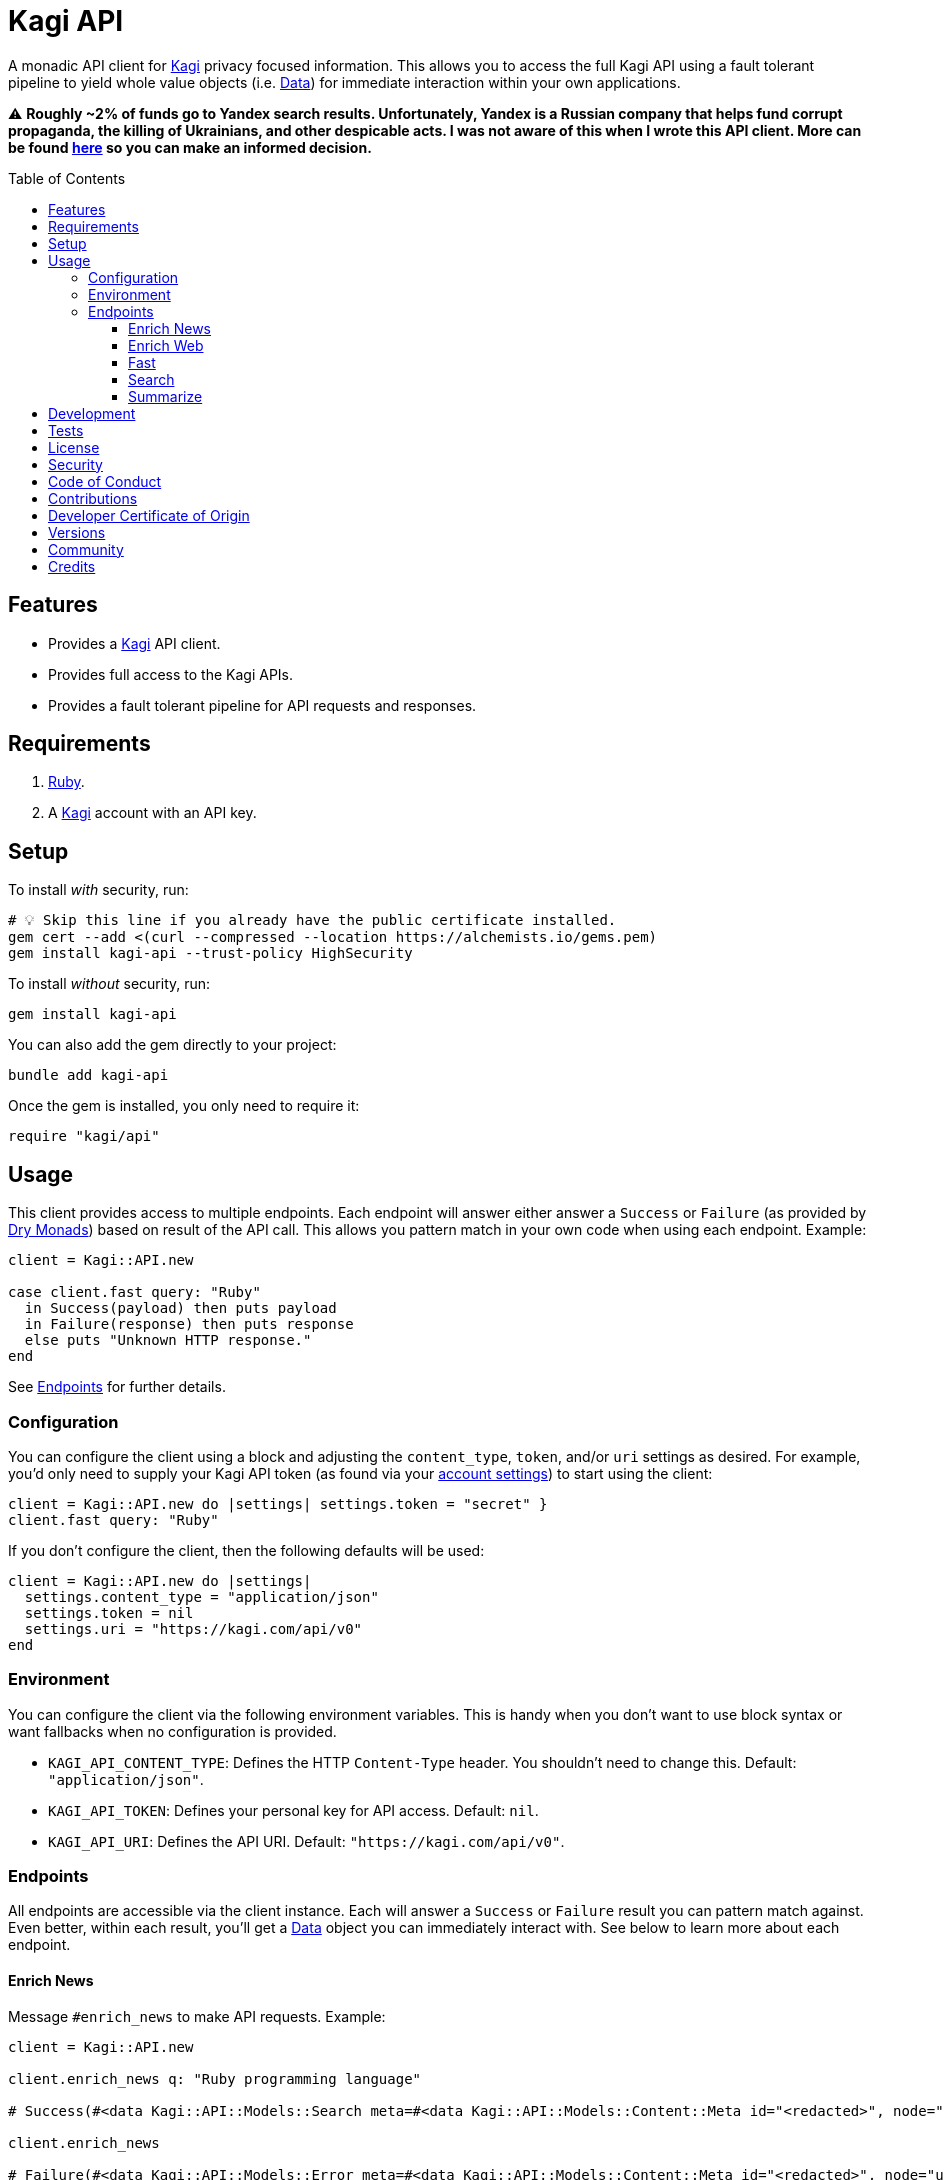 :toc: macro
:toclevels: 5
:figure-caption!:

:data_link: link:https://alchemists.io/articles/ruby_data[Data]
:dry_monads_link: link:https://dry-rb.org/gems/dry-monads[Dry Monads]
:kagi_link: link:https://kagi.com[Kagi]

= Kagi API

A monadic API client for {kagi_link} privacy focused information. This allows you to access the full Kagi API using a fault tolerant pipeline to yield whole value objects (i.e. {data_link}) for immediate interaction within your own applications.

⚠️ *Roughly ~2% of funds go to Yandex search results. Unfortunately, Yandex is a Russian company that helps fund corrupt propaganda, the killing of Ukrainians, and other despicable acts. I was not aware of this when I wrote this API client. More can be found link:https://kagifeedback.org/d/5445-reconsider-yandex-integration-due-to-the-geopolitical-status-quo[here] so you can make an informed decision.*

toc::[]

== Features

* Provides a {kagi_link} API client.
* Provides full access to the Kagi APIs.
* Provides a fault tolerant pipeline for API requests and responses.

== Requirements

. link:https://www.ruby-lang.org[Ruby].
. A {kagi_link} account with an API key.

== Setup

To install _with_ security, run:

[source,bash]
----
# 💡 Skip this line if you already have the public certificate installed.
gem cert --add <(curl --compressed --location https://alchemists.io/gems.pem)
gem install kagi-api --trust-policy HighSecurity
----

To install _without_ security, run:

[source,bash]
----
gem install kagi-api
----

You can also add the gem directly to your project:

[source,bash]
----
bundle add kagi-api
----

Once the gem is installed, you only need to require it:

[source,ruby]
----
require "kagi/api"
----

== Usage

This client provides access to multiple endpoints. Each endpoint will answer either answer a `Success` or `Failure` (as provided by {dry_monads_link}) based on result of the API call. This allows you pattern match in your own code when using each endpoint. Example:

[source,ruby]
----
client = Kagi::API.new

case client.fast query: "Ruby"
  in Success(payload) then puts payload
  in Failure(response) then puts response
  else puts "Unknown HTTP response."
end
----

See xref:_endpoints[Endpoints] for further details.

=== Configuration

You can configure the client using a block and adjusting the `content_type`, `token`, and/or `uri` settings as desired. For example, you'd only need to supply your Kagi API token (as found via your link:https://kagi.com/settings?p=api[account settings]) to start using the client:

[source,ruby]
----
client = Kagi::API.new do |settings| settings.token = "secret" }
client.fast query: "Ruby"
----

If you don't configure the client, then the following defaults will be used:

[source,ruby]
----
client = Kagi::API.new do |settings|
  settings.content_type = "application/json"
  settings.token = nil
  settings.uri = "https://kagi.com/api/v0"
end
----

=== Environment

You can configure the client via the following environment variables. This is handy when you don't want to use block syntax or want fallbacks when no configuration is provided.

* `KAGI_API_CONTENT_TYPE`: Defines the HTTP `Content-Type` header. You shouldn't need to change this. Default: `"application/json"`.
* `KAGI_API_TOKEN`: Defines your personal key for API access. Default: `nil`.
* `KAGI_API_URI`: Defines the API URI. Default: `"https://kagi.com/api/v0"`.

=== Endpoints

All endpoints are accessible via the client instance. Each will answer a `Success` or `Failure` result you can pattern match against. Even better, within each result, you'll get a {data_link} object you can immediately interact with. See below to learn more about each endpoint.

==== Enrich News

Message `#enrich_news` to make API requests. Example:

[source,ruby]
----
client = Kagi::API.new

client.enrich_news q: "Ruby programming language"

# Success(#<data Kagi::API::Models::Search meta=#<data Kagi::API::Models::Content::Meta id="<redacted>", node="us-west2", duration=577, balance=2.259763>, data=[#<data Kagi::API::Models::Content::Search type=0, rank=nil, title="The Ruby Programming Language (Ruby)", url="https://github.com/ruby/ruby", snippet="For a complete list of ways to install Ruby...", published_at=2025-05-04 09:17:12 UTC, thumbnail=nil>]>)

client.enrich_news

# Failure(#<data Kagi::API::Models::Error meta=#<data Kagi::API::Models::Content::Meta id="<redacted>", node="us-west2", duration=87, balance=2.366512>, error=[#<data Kagi::API::Models::Content::Error code=1, message="Missing q parameter", reference=nil>]>)
----

See link:https://help.kagi.com/kagi/api/enrich.html[Kagi API Documentation] for further details.

==== Enrich Web

Message `#enrich_web` to make API requests. Example:

[source,ruby]
----
client = Kagi::API.new

client.enrich_web q: "Ruby programming language"

# Success(#<data Kagi::API::Models::Search meta=#<data Kagi::API::Models::Content::Meta id="<redacted>", node="us-west2", duration=451, balance=2.257763>, data=[#<data Kagi::API::Models::Content::Search type=0, rank=nil, title="Ruby Programming Language", url="https://www.ruby-lang.org/en/", snippet="There is a vulnerability about Command Injection in RDoc which is bundled in Ruby. There is an XML round-trip vulnerability in REXML gem bundled with Ruby. And there is also an unintentional file creation vulnerability in tempfile library bundled with Ruby on Windows, because it uses tmpdir internally.", published_at=nil, thumbnail=nil>]>)

client.enrich_web

# Failure(#<data Kagi::API::Models::Error meta=#<data Kagi::API::Models::Content::Meta id="<redacted>", node="us-west2", duration=27, balance=2.362512>, error=[#<data Kagi::API::Models::Content::Error code=1, message="Missing q parameter", reference=nil>]>)
----

See link:https://help.kagi.com/kagi/api/enrich.html[Kagi API Documentation] for further details.

==== Fast

Message `#fast` to make API requests. Example:

[source,ruby]
----
client = Kagi::API.new

client.fast query: "Ruby"

# Success(#<data Kagi::API::Models::Fast meta=#<data Kagi::API::Models::Content::Meta id="<redacted>", node="us-west2", duration=2915, balance=2.362512>, data=#<data Kagi::API::Models::Content::Fast output="Ruby is a dynamic, open-source programming language that focuses on simplicity and productivity. It has an elegant syntax that is natural to read and easy to write. Ruby supports multiple programming paradigms, including functional, object-oriented, and imperative. It is also known for its flexible nature, allowing developers to easily modify its parts. ", tokens=1172, references=[]>>)

client.fast

# Failure(#<data Kagi::API::Models::Error meta=#<data Kagi::API::Models::Content::Meta id="<redacted>", node="us-west2", duration=26, balance=2.347512>, error=[#<data Kagi::API::Models::Content::Error code=1, message="Parameter \"query\" is required and must not be empty", reference=nil>]>)
----

See link:https://help.kagi.com/kagi/api/fastgpt.html[Kagi API Documentation] for further details.

==== Search

Message `#search` to make API requests. Example:

[source,ruby]
----
client = Kagi::API.new

client.search q: "Ruby"

# Success(#<data Kagi::API::Models::Search meta=#<data Kagi::API::Models::Content::Meta id="<redacted>", node="us-west2", duration=1225, balance=2.322512>, data=[#<data Kagi::API::Models::Content::Search type=0, rank=nil, title="Ruby Programming Language", url="https://www.ruby-lang.org/en/", snippet="A dynamic, open source programming language with a focus on simplicity and productivity. It has an elegant syntax that is natural to read and easy to write.", published_at=nil, thumbnail=nil>]>)

client.search

# Failure(#<data Kagi::API::Models::Error meta=#<data Kagi::API::Models::Content::Meta id="<redacted>", node="us-west2", duration=27, balance=2.322512>, error=[#<data Kagi::API::Models::Content::Error code=1, message="Missing q parameter", reference=nil>]>)
----

See link:https://help.kagi.com/kagi/api/search.html[Kagi API Documentation] for further details.

==== Summarize

Message `#summarize` to make API requests. Example:

[source,ruby]
----
client = Kagi::API.new

client.summarize url: "https://www.ruby-lang.org/en", summary_type: "summary"

# Success(#<data Kagi::API::Models::Summary meta=#<data Kagi::API::Models::Content::Meta id="<redacted>", node="us-west2", duration=3828, balance=2.261763>, data=#<data Kagi::API::Models::Content::Summary output="The Ruby Programming Language is a dynamic, open-source language designed for simplicity and productivity, featuring an elegant syntax that is easy to read and write. It is well-known for its straightforward \"Hello World!\" program, which requires minimal syntax. The Ruby community actively shares updates, including recent releases such as Ruby 3.5.0-preview1, Ruby 3.4.3, and Ruby 3.3.8, along with security advisories highlighting vulnerabilities like CVE-2025-43857 related to the net-imap gem. \n\nUsers can easily get started with Ruby through resources like \"Try Ruby!\" and \"Ruby in Twenty Minutes.\" The website offers extensive documentation, libraries, and success stories, encouraging participation in a vibrant community through mailing lists, user groups, and issue tracking. Ruby's commitment to user engagement is evident through various community platforms where developers can collaborate and share knowledge. The site also provides multilingual support, making Ruby accessible to a global audience.", tokens=2025>>)

client.summarize

# Failure(#<data Kagi::API::Models::Error meta=#<data Kagi::API::Models::Content::Meta id="<redacted>", node="us-west2", duration=114, balance=2.322512>, error=[#<data Kagi::API::Models::Content::Error code=200, message="We are sorry, this input is not supported. (Invalid Input)", reference=nil>]>)
----

See link:https://help.kagi.com/kagi/api/summarizer.html[Kagi API Documentation] for further details.

== Development

To contribute, run:

[source,bash]
----
git clone https://github.com/bkuhlmann/kagi-api
cd kagi-api
bin/setup
----

You can also use the IRB console for direct access to all objects:

[source,bash]
----
bin/console
----

== Tests

To test, run:

[source,bash]
----
bin/rake
----

== link:https://alchemists.io/policies/license[License]

== link:https://alchemists.io/policies/security[Security]

== link:https://alchemists.io/policies/code_of_conduct[Code of Conduct]

== link:https://alchemists.io/policies/contributions[Contributions]

== link:https://alchemists.io/policies/developer_certificate_of_origin[Developer Certificate of Origin]

== link:https://alchemists.io/projects/kagi-api/versions[Versions]

== link:https://alchemists.io/community[Community]

== Credits

* Built with link:https://alchemists.io/projects/gemsmith[Gemsmith].
* Engineered by link:https://alchemists.io/team/brooke_kuhlmann[Brooke Kuhlmann].
